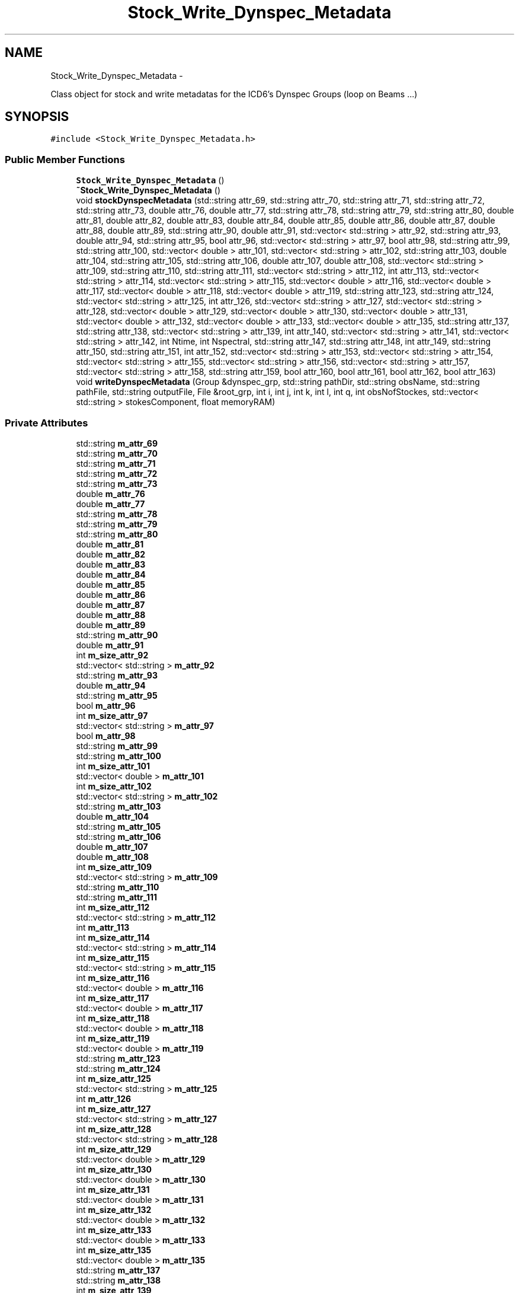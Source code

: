 .TH "Stock_Write_Dynspec_Metadata" 3 "Thu Jan 10 2013" "LOFAR-ICD3 Convertor without any  selection and rebinning" \" -*- nroff -*-
.ad l
.nh
.SH NAME
Stock_Write_Dynspec_Metadata \- 
.PP
Class object for stock and write metadatas for the ICD6's Dynspec Groups (loop on Beams \&.\&.\&.)  

.SH SYNOPSIS
.br
.PP
.PP
\fC#include <Stock_Write_Dynspec_Metadata\&.h>\fP
.SS "Public Member Functions"

.in +1c
.ti -1c
.RI "\fBStock_Write_Dynspec_Metadata\fP ()"
.br
.ti -1c
.RI "\fB~Stock_Write_Dynspec_Metadata\fP ()"
.br
.ti -1c
.RI "void \fBstockDynspecMetadata\fP (std::string attr_69, std::string attr_70, std::string attr_71, std::string attr_72, std::string attr_73, double attr_76, double attr_77, std::string attr_78, std::string attr_79, std::string attr_80, double attr_81, double attr_82, double attr_83, double attr_84, double attr_85, double attr_86, double attr_87, double attr_88, double attr_89, std::string attr_90, double attr_91, std::vector< std::string > attr_92, std::string attr_93, double attr_94, std::string attr_95, bool attr_96, std::vector< std::string > attr_97, bool attr_98, std::string attr_99, std::string attr_100, std::vector< double > attr_101, std::vector< std::string > attr_102, std::string attr_103, double attr_104, std::string attr_105, std::string attr_106, double attr_107, double attr_108, std::vector< std::string > attr_109, std::string attr_110, std::string attr_111, std::vector< std::string > attr_112, int attr_113, std::vector< std::string > attr_114, std::vector< std::string > attr_115, std::vector< double > attr_116, std::vector< double > attr_117, std::vector< double > attr_118, std::vector< double > attr_119, std::string attr_123, std::string attr_124, std::vector< std::string > attr_125, int attr_126, std::vector< std::string > attr_127, std::vector< std::string > attr_128, std::vector< double > attr_129, std::vector< double > attr_130, std::vector< double > attr_131, std::vector< double > attr_132, std::vector< double > attr_133, std::vector< double > attr_135, std::string attr_137, std::string attr_138, std::vector< std::string > attr_139, int attr_140, std::vector< std::string > attr_141, std::vector< std::string > attr_142, int Ntime, int Nspectral, std::string attr_147, std::string attr_148, int attr_149, std::string attr_150, std::string attr_151, int attr_152, std::vector< std::string > attr_153, std::vector< std::string > attr_154, std::vector< std::string > attr_155, std::vector< std::string > attr_156, std::vector< std::string > attr_157, std::vector< std::string > attr_158, std::string attr_159, bool attr_160, bool attr_161, bool attr_162, bool attr_163)"
.br
.ti -1c
.RI "void \fBwriteDynspecMetadata\fP (Group &dynspec_grp, std::string pathDir, std::string obsName, std::string pathFile, std::string outputFile, File &root_grp, int i, int j, int k, int l, int q, int obsNofStockes, std::vector< std::string > stokesComponent, float memoryRAM)"
.br
.in -1c
.SS "Private Attributes"

.in +1c
.ti -1c
.RI "std::string \fBm_attr_69\fP"
.br
.ti -1c
.RI "std::string \fBm_attr_70\fP"
.br
.ti -1c
.RI "std::string \fBm_attr_71\fP"
.br
.ti -1c
.RI "std::string \fBm_attr_72\fP"
.br
.ti -1c
.RI "std::string \fBm_attr_73\fP"
.br
.ti -1c
.RI "double \fBm_attr_76\fP"
.br
.ti -1c
.RI "double \fBm_attr_77\fP"
.br
.ti -1c
.RI "std::string \fBm_attr_78\fP"
.br
.ti -1c
.RI "std::string \fBm_attr_79\fP"
.br
.ti -1c
.RI "std::string \fBm_attr_80\fP"
.br
.ti -1c
.RI "double \fBm_attr_81\fP"
.br
.ti -1c
.RI "double \fBm_attr_82\fP"
.br
.ti -1c
.RI "double \fBm_attr_83\fP"
.br
.ti -1c
.RI "double \fBm_attr_84\fP"
.br
.ti -1c
.RI "double \fBm_attr_85\fP"
.br
.ti -1c
.RI "double \fBm_attr_86\fP"
.br
.ti -1c
.RI "double \fBm_attr_87\fP"
.br
.ti -1c
.RI "double \fBm_attr_88\fP"
.br
.ti -1c
.RI "double \fBm_attr_89\fP"
.br
.ti -1c
.RI "std::string \fBm_attr_90\fP"
.br
.ti -1c
.RI "double \fBm_attr_91\fP"
.br
.ti -1c
.RI "int \fBm_size_attr_92\fP"
.br
.ti -1c
.RI "std::vector< std::string > \fBm_attr_92\fP"
.br
.ti -1c
.RI "std::string \fBm_attr_93\fP"
.br
.ti -1c
.RI "double \fBm_attr_94\fP"
.br
.ti -1c
.RI "std::string \fBm_attr_95\fP"
.br
.ti -1c
.RI "bool \fBm_attr_96\fP"
.br
.ti -1c
.RI "int \fBm_size_attr_97\fP"
.br
.ti -1c
.RI "std::vector< std::string > \fBm_attr_97\fP"
.br
.ti -1c
.RI "bool \fBm_attr_98\fP"
.br
.ti -1c
.RI "std::string \fBm_attr_99\fP"
.br
.ti -1c
.RI "std::string \fBm_attr_100\fP"
.br
.ti -1c
.RI "int \fBm_size_attr_101\fP"
.br
.ti -1c
.RI "std::vector< double > \fBm_attr_101\fP"
.br
.ti -1c
.RI "int \fBm_size_attr_102\fP"
.br
.ti -1c
.RI "std::vector< std::string > \fBm_attr_102\fP"
.br
.ti -1c
.RI "std::string \fBm_attr_103\fP"
.br
.ti -1c
.RI "double \fBm_attr_104\fP"
.br
.ti -1c
.RI "std::string \fBm_attr_105\fP"
.br
.ti -1c
.RI "std::string \fBm_attr_106\fP"
.br
.ti -1c
.RI "double \fBm_attr_107\fP"
.br
.ti -1c
.RI "double \fBm_attr_108\fP"
.br
.ti -1c
.RI "int \fBm_size_attr_109\fP"
.br
.ti -1c
.RI "std::vector< std::string > \fBm_attr_109\fP"
.br
.ti -1c
.RI "std::string \fBm_attr_110\fP"
.br
.ti -1c
.RI "std::string \fBm_attr_111\fP"
.br
.ti -1c
.RI "int \fBm_size_attr_112\fP"
.br
.ti -1c
.RI "std::vector< std::string > \fBm_attr_112\fP"
.br
.ti -1c
.RI "int \fBm_attr_113\fP"
.br
.ti -1c
.RI "int \fBm_size_attr_114\fP"
.br
.ti -1c
.RI "std::vector< std::string > \fBm_attr_114\fP"
.br
.ti -1c
.RI "int \fBm_size_attr_115\fP"
.br
.ti -1c
.RI "std::vector< std::string > \fBm_attr_115\fP"
.br
.ti -1c
.RI "int \fBm_size_attr_116\fP"
.br
.ti -1c
.RI "std::vector< double > \fBm_attr_116\fP"
.br
.ti -1c
.RI "int \fBm_size_attr_117\fP"
.br
.ti -1c
.RI "std::vector< double > \fBm_attr_117\fP"
.br
.ti -1c
.RI "int \fBm_size_attr_118\fP"
.br
.ti -1c
.RI "std::vector< double > \fBm_attr_118\fP"
.br
.ti -1c
.RI "int \fBm_size_attr_119\fP"
.br
.ti -1c
.RI "std::vector< double > \fBm_attr_119\fP"
.br
.ti -1c
.RI "std::string \fBm_attr_123\fP"
.br
.ti -1c
.RI "std::string \fBm_attr_124\fP"
.br
.ti -1c
.RI "int \fBm_size_attr_125\fP"
.br
.ti -1c
.RI "std::vector< std::string > \fBm_attr_125\fP"
.br
.ti -1c
.RI "int \fBm_attr_126\fP"
.br
.ti -1c
.RI "int \fBm_size_attr_127\fP"
.br
.ti -1c
.RI "std::vector< std::string > \fBm_attr_127\fP"
.br
.ti -1c
.RI "int \fBm_size_attr_128\fP"
.br
.ti -1c
.RI "std::vector< std::string > \fBm_attr_128\fP"
.br
.ti -1c
.RI "int \fBm_size_attr_129\fP"
.br
.ti -1c
.RI "std::vector< double > \fBm_attr_129\fP"
.br
.ti -1c
.RI "int \fBm_size_attr_130\fP"
.br
.ti -1c
.RI "std::vector< double > \fBm_attr_130\fP"
.br
.ti -1c
.RI "int \fBm_size_attr_131\fP"
.br
.ti -1c
.RI "std::vector< double > \fBm_attr_131\fP"
.br
.ti -1c
.RI "int \fBm_size_attr_132\fP"
.br
.ti -1c
.RI "std::vector< double > \fBm_attr_132\fP"
.br
.ti -1c
.RI "int \fBm_size_attr_133\fP"
.br
.ti -1c
.RI "std::vector< double > \fBm_attr_133\fP"
.br
.ti -1c
.RI "int \fBm_size_attr_135\fP"
.br
.ti -1c
.RI "std::vector< double > \fBm_attr_135\fP"
.br
.ti -1c
.RI "std::string \fBm_attr_137\fP"
.br
.ti -1c
.RI "std::string \fBm_attr_138\fP"
.br
.ti -1c
.RI "int \fBm_size_attr_139\fP"
.br
.ti -1c
.RI "std::vector< std::string > \fBm_attr_139\fP"
.br
.ti -1c
.RI "int \fBm_attr_140\fP"
.br
.ti -1c
.RI "int \fBm_size_attr_141\fP"
.br
.ti -1c
.RI "std::vector< std::string > \fBm_attr_141\fP"
.br
.ti -1c
.RI "int \fBm_size_attr_142\fP"
.br
.ti -1c
.RI "std::vector< std::string > \fBm_attr_142\fP"
.br
.ti -1c
.RI "int \fBm_Ntime\fP"
.br
.ti -1c
.RI "int \fBm_Nspectral\fP"
.br
.ti -1c
.RI "std::string \fBm_attr_147\fP"
.br
.ti -1c
.RI "std::string \fBm_attr_148\fP"
.br
.ti -1c
.RI "int \fBm_attr_149\fP"
.br
.ti -1c
.RI "std::string \fBm_attr_150\fP"
.br
.ti -1c
.RI "std::string \fBm_attr_151\fP"
.br
.ti -1c
.RI "int \fBm_attr_152\fP"
.br
.ti -1c
.RI "int \fBm_size_attr_153\fP"
.br
.ti -1c
.RI "std::vector< std::string > \fBm_attr_153\fP"
.br
.ti -1c
.RI "int \fBm_size_attr_154\fP"
.br
.ti -1c
.RI "std::vector< std::string > \fBm_attr_154\fP"
.br
.ti -1c
.RI "int \fBm_size_attr_155\fP"
.br
.ti -1c
.RI "std::vector< std::string > \fBm_attr_155\fP"
.br
.ti -1c
.RI "int \fBm_size_attr_156\fP"
.br
.ti -1c
.RI "std::vector< std::string > \fBm_attr_156\fP"
.br
.ti -1c
.RI "int \fBm_size_attr_157\fP"
.br
.ti -1c
.RI "std::vector< std::string > \fBm_attr_157\fP"
.br
.ti -1c
.RI "int \fBm_size_attr_158\fP"
.br
.ti -1c
.RI "std::vector< std::string > \fBm_attr_158\fP"
.br
.ti -1c
.RI "std::string \fBm_attr_159\fP"
.br
.ti -1c
.RI "bool \fBm_attr_160\fP"
.br
.ti -1c
.RI "bool \fBm_attr_161\fP"
.br
.ti -1c
.RI "bool \fBm_attr_162\fP"
.br
.ti -1c
.RI "bool \fBm_attr_163\fP"
.br
.in -1c
.SH "Detailed Description"
.PP 
Class object for stock and write metadatas for the ICD6's Dynspec Groups (loop on Beams \&.\&.\&.) 


.br
 Usage: 
.br
 This class need as parameter all metadata for the ICD6 (or dynamic spectrum)'s Dynspec Groups\&. The function stockDynspecMetadata stocks dynspec metadata in private attributes, and the function writeDynspecMetadata write them in the corresponding dynamic spectrum Group of the hdf5 file in output 
.SH "Constructor & Destructor Documentation"
.PP 
.SS "\fBStock_Write_Dynspec_Metadata::Stock_Write_Dynspec_Metadata\fP ()"
.SS "\fBStock_Write_Dynspec_Metadata::~Stock_Write_Dynspec_Metadata\fP ()"
.SH "Member Function Documentation"
.PP 
.SS "void \fBStock_Write_Dynspec_Metadata::stockDynspecMetadata\fP (std::stringattr_69, std::stringattr_70, std::stringattr_71, std::stringattr_72, std::stringattr_73, doubleattr_76, doubleattr_77, std::stringattr_78, std::stringattr_79, std::stringattr_80, doubleattr_81, doubleattr_82, doubleattr_83, doubleattr_84, doubleattr_85, doubleattr_86, doubleattr_87, doubleattr_88, doubleattr_89, std::stringattr_90, doubleattr_91, std::vector< std::string >attr_92, std::stringattr_93, doubleattr_94, std::stringattr_95, boolattr_96, std::vector< std::string >attr_97, boolattr_98, std::stringattr_99, std::stringattr_100, std::vector< double >attr_101, std::vector< std::string >attr_102, std::stringattr_103, doubleattr_104, std::stringattr_105, std::stringattr_106, doubleattr_107, doubleattr_108, std::vector< std::string >attr_109, std::stringattr_110, std::stringattr_111, std::vector< std::string >attr_112, intattr_113, std::vector< std::string >attr_114, std::vector< std::string >attr_115, std::vector< double >attr_116, std::vector< double >attr_117, std::vector< double >attr_118, std::vector< double >attr_119, std::stringattr_123, std::stringattr_124, std::vector< std::string >attr_125, intattr_126, std::vector< std::string >attr_127, std::vector< std::string >attr_128, std::vector< double >attr_129, std::vector< double >attr_130, std::vector< double >attr_131, std::vector< double >attr_132, std::vector< double >attr_133, std::vector< double >attr_135, std::stringattr_137, std::stringattr_138, std::vector< std::string >attr_139, intattr_140, std::vector< std::string >attr_141, std::vector< std::string >attr_142, intNtime, intNspectral, std::stringattr_147, std::stringattr_148, intattr_149, std::stringattr_150, std::stringattr_151, intattr_152, std::vector< std::string >attr_153, std::vector< std::string >attr_154, std::vector< std::string >attr_155, std::vector< std::string >attr_156, std::vector< std::string >attr_157, std::vector< std::string >attr_158, std::stringattr_159, boolattr_160, boolattr_161, boolattr_162, boolattr_163)"
.br
 Usage: 
.br
 void \fBStock_Write_Dynspec_Metadata::stockDynspecMetadata\fP(string attr_69,string attr_70,string attr_71,string attr_72,string attr_73,double attr_76,double attr_77,string attr_78,string attr_79, string attr_80,double attr_81,double attr_82,double attr_83,double attr_84,double attr_85,double attr_86,double attr_87,double attr_88,double attr_89, string attr_90,double attr_91,vector<string> attr_92,string attr_93,double attr_94,string attr_95,bool attr_96,vector<string> attr_97,bool attr_98,string attr_99, string attr_100,vector<double> attr_101,vector<string> attr_102,string attr_103,double attr_104,string attr_105,string attr_106,double attr_107,double attr_108,vector<string> attr_109, string attr_110,string attr_111,vector<string> attr_112,int attr_113,vector<string> attr_114,vector<string> attr_115,vector<double> attr_116,vector<double> attr_117,vector<double> attr_118, vector<double> attr_119,string attr_123,string attr_124,vector<string> attr_125,int attr_126,vector<string> attr_127, vector<string> attr_128,vector<double> attr_129,vector<double> attr_130,vector<double> attr_131,vector<double> attr_132,vector<double> attr_133,vector<double> attr_135, string attr_137,string attr_138,vector<string> attr_139,int attr_140,vector<string> attr_141,vector<string> attr_142,int Ntime,int Nspectral,string attr_147,string attr_148,int attr_149,string attr_150, string attr_151,int attr_152,vector<string> attr_153,vector<string> attr_154,vector<string> attr_155,vector<string> attr_156,vector<string> attr_157,vector<string> attr_158,string attr_159,bool attr_160,bool attr_161,bool attr_162,bool attr_163, string attr_164,string attr_165,string attr_166,string attr_167,string attr_168)
.PP
\fBParameters:\fP
.RS 4
\fIattr_69\fP GROUPE_TYPE_DYN 
.br
\fIattr_70\fP DYNSPEC_START_MJD 
.br
\fIattr_71\fP DYNSPEC_STOP_MJD 
.br
\fIattr_72\fP DYNSPEC_START_UTC 
.br
\fIattr_73\fP DYNSPEC_STOP_UTC 
.br
\fIattr_76\fP DYNSPEC_BANDWIDTH 
.br
\fIattr_77\fP BEAM_DIAMETER 
.br
\fIattr_78\fP TRACKING 
.br
\fIattr_79\fP TARGET_DYN 
.br
\fIattr_80\fP ONOFF 
.br
\fIattr_81\fP POINT_RA 
.br
\fIattr_82\fP POINT_DEC 
.br
\fIattr_83\fP POSITION_OFFSET_RA 
.br
\fIattr_84\fP POSITION_OFFSET_DEC 
.br
\fIattr_85\fP BEAM_DIAMETER_RA 
.br
\fIattr_86\fP BEAM_DIAMETER_DEC 
.br
\fIattr_87\fP BEAM_FREQUENCY_MAX 
.br
\fIattr_88\fP BEAM_FREQUENCY_MIN 
.br
\fIattr_89\fP BEAM_FREQUENCY_CENTER 
.br
\fIattr_90\fP BEAM_FREQUENCY_UNIT 
.br
\fIattr_91\fP BEAM_NOF_STATIONS 
.br
\fIattr_92\fP BEAM_STATIONS_LIST 
.br
\fIattr_93\fP DEDISPERSION 
.br
\fIattr_94\fP DISPERSION_MEASURE 
.br
\fIattr_95\fP DISPERSION_MEASURE_UNIT 
.br
\fIattr_96\fP BARYCENTER 
.br
\fIattr_97\fP STOCKES_COMPONENT 
.br
\fIattr_98\fP COMPLEX_VOLTAGE 
.br
\fIattr_99\fP SIGNAL_SUM 
.br
\fIattr_100\fP GROUPE_TYPE_COORD 
.br
\fIattr_101\fP REF_LOCATION_VALUE 
.br
\fIattr_102\fP REF_LOCATION_UNIT 
.br
\fIattr_103\fP REF_LOCATION_FRAME 
.br
\fIattr_104\fP REF_TIME_VALUE 
.br
\fIattr_105\fP REF_TIME_UNIT 
.br
\fIattr_106\fP REF_TIME_FRAME 
.br
\fIattr_107\fP NOF_COORDINATES 
.br
\fIattr_108\fP NOF_AXIS 
.br
\fIattr_109\fP COORDINATE_TYPES 
.br
\fIattr_110\fP GROUPE_TYPE_TIME 
.br
\fIattr_111\fP COORDINATE_TYPE_TIME 
.br
\fIattr_112\fP STORAGE_TYPE_TIME 
.br
\fIattr_113\fP NOF_AXES_TIME 
.br
\fIattr_114\fP AXIS_NAMES_TIME 
.br
\fIattr_115\fP AXIS_UNIT_TIME 
.br
\fIattr_116\fP REFERENCE_VALUE_TIME 
.br
\fIattr_117\fP REFERENCE_PIXEL_TIME 
.br
\fIattr_118\fP INCREMENT_TIME 
.br
\fIattr_119\fP PC_TIME 
.br
\fIattr_123\fP GROUPE_TYPE_SPECTRAL 
.br
\fIattr_124\fP COORDINATE_TYPE_SPECTRAL 
.br
\fIattr_125\fP STORAGE_TYPE_SPECTRAL 
.br
\fIattr_126\fP NOF_AXES_SPECTRAL 
.br
\fIattr_127\fP AXIS_NAMES_SPECTRAL 
.br
\fIattr_128\fP AXIS_UNIT_SPECTRAL 
.br
\fIattr_129\fP REFERENCE_VALUE_SPECTRAL 
.br
\fIattr_130\fP REFERENCE_PIXEL_SPECTRAL 
.br
\fIattr_131\fP INCREMENT_SPECTRAL 
.br
\fIattr_132\fP PC_SPECTRAL 
.br
\fIattr_133\fP AXIS_VALUE_WORLD_SPECTRAL 
.br
\fIattr_135\fP AXIS_VALUE_PIXEL_SPECTRAL 
.br
\fIattr_137\fP GROUPE_TYPE_POL 
.br
\fIattr_138\fP COORDINATE_TYPE_POL 
.br
\fIattr_139\fP STORAGE_TYPE_POL 
.br
\fIattr_140\fP NOF_AXES_POL 
.br
\fIattr_141\fP AXIS_NAMES_POL 
.br
\fIattr_142\fP AXIS_UNIT_POL 
.br
\fINtime\fP Ntime 
.br
\fINspectral\fP Nspectral 
.br
\fIattr_147\fP GROUPE_TYPE_EVENT 
.br
\fIattr_148\fP DATASET_EVENT 
.br
\fIattr_149\fP N_AXIS_EVENT 
.br
\fIattr_150\fP N_AXIS_1_EVENT 
.br
\fIattr_151\fP N_AXIS_2_EVENT 
.br
\fIattr_152\fP N_EVENT 
.br
\fIattr_153\fP FIELD_1 
.br
\fIattr_154\fP FIELD_2 
.br
\fIattr_155\fP FIELD_3 
.br
\fIattr_156\fP FIELD_4 
.br
\fIattr_157\fP FIELD_5 
.br
\fIattr_158\fP FIELD_6 
.br
\fIattr_159\fP GROUPE_TYPE_PROCESS 
.br
\fIattr_160\fP OBSERVATION_PARSET 
.br
\fIattr_161\fP OBSERVATION_LOG 
.br
\fIattr_162\fP DYNSPEC_PARSET 
.br
\fIattr_163\fP DYNSPEC_LOG 
.br
\fIattr_164\fP PREPROCCESSINGINFO1 
.br
\fIattr_165\fP PREPROCCESSINGINFO2 
.br
\fIattr_166\fP PREPROCCESSINGINFO3 
.br
\fIattr_167\fP PREPROCCESSINGINFO4 
.br
\fIattr_168\fP PREPROCCESSINGINFO5 
.RE
.PP

.SS "void \fBStock_Write_Dynspec_Metadata::writeDynspecMetadata\fP (Group &dynspec_grp, std::stringpathDir, std::stringobsName, std::stringpathFile, std::stringoutputFile, File &root_grp, inti, intj, intk, intl, intq, intobsNofStockes, std::vector< std::string >stokesComponent, floatmemoryRAM)"
.br
 Usage: 
.br
 void Stock_Write_Dynspec_Metadata::writeDynspecMetadata(Group &dynspec_grp,string pathDir,string obsName,string pathFile,string outputFile,File &root_grp,int i,int j,int k,int l,int q,int obsNofStockes,vector<string> stokesComponent,float memoryRAM)
.PP
\fBParameters:\fP
.RS 4
\fI&dynspec_grp\fP Group Object (Dynspec Group generated for write metadata) 
.br
\fIpathDir\fP Path for ICD3 observation directory 
.br
\fIobsName\fP Obsevartion ID 
.br
\fIpathFile\fP Complete Path for ICD3 observation 
.br
\fIoutputFile\fP Output file (Dynamic spectrum file) 
.br
\fI&root_grp\fP File Object(Root Group for link Dynspec Group with the Root group in the same output file) 
.br
\fIi\fP loop index (on SAP) 
.br
\fIj\fP loop index (on BEAM) 
.br
\fIk\fP iterator 
.br
\fIl\fP iterator 
.br
\fIq\fP loop index (on Pxxx if nomenclature Pxxx is used) 
.br
\fIobsNofStockes\fP number of Stokes 
.br
\fIstokesComponent\fP vector of Stokes 
.br
\fImemoryRAM\fP RAM memory consumption (choose by user) 
.RE
.PP

.SH "Member Data Documentation"
.PP 
.SS "std::string \fBStock_Write_Dynspec_Metadata::m_attr_100\fP\fC [private]\fP"
.SS "std::vector<double> \fBStock_Write_Dynspec_Metadata::m_attr_101\fP\fC [private]\fP"
.SS "std::vector<std::string> \fBStock_Write_Dynspec_Metadata::m_attr_102\fP\fC [private]\fP"
.SS "std::string \fBStock_Write_Dynspec_Metadata::m_attr_103\fP\fC [private]\fP"
.SS "double \fBStock_Write_Dynspec_Metadata::m_attr_104\fP\fC [private]\fP"
.SS "std::string \fBStock_Write_Dynspec_Metadata::m_attr_105\fP\fC [private]\fP"
.SS "std::string \fBStock_Write_Dynspec_Metadata::m_attr_106\fP\fC [private]\fP"
.SS "double \fBStock_Write_Dynspec_Metadata::m_attr_107\fP\fC [private]\fP"
.SS "double \fBStock_Write_Dynspec_Metadata::m_attr_108\fP\fC [private]\fP"
.SS "std::vector<std::string> \fBStock_Write_Dynspec_Metadata::m_attr_109\fP\fC [private]\fP"
.SS "std::string \fBStock_Write_Dynspec_Metadata::m_attr_110\fP\fC [private]\fP"
.SS "std::string \fBStock_Write_Dynspec_Metadata::m_attr_111\fP\fC [private]\fP"
.SS "std::vector<std::string> \fBStock_Write_Dynspec_Metadata::m_attr_112\fP\fC [private]\fP"
.SS "int \fBStock_Write_Dynspec_Metadata::m_attr_113\fP\fC [private]\fP"
.SS "std::vector<std::string> \fBStock_Write_Dynspec_Metadata::m_attr_114\fP\fC [private]\fP"
.SS "std::vector<std::string> \fBStock_Write_Dynspec_Metadata::m_attr_115\fP\fC [private]\fP"
.SS "std::vector<double> \fBStock_Write_Dynspec_Metadata::m_attr_116\fP\fC [private]\fP"
.SS "std::vector<double> \fBStock_Write_Dynspec_Metadata::m_attr_117\fP\fC [private]\fP"
.SS "std::vector<double> \fBStock_Write_Dynspec_Metadata::m_attr_118\fP\fC [private]\fP"
.SS "std::vector<double> \fBStock_Write_Dynspec_Metadata::m_attr_119\fP\fC [private]\fP"
.SS "std::string \fBStock_Write_Dynspec_Metadata::m_attr_123\fP\fC [private]\fP"
.SS "std::string \fBStock_Write_Dynspec_Metadata::m_attr_124\fP\fC [private]\fP"
.SS "std::vector<std::string> \fBStock_Write_Dynspec_Metadata::m_attr_125\fP\fC [private]\fP"
.SS "int \fBStock_Write_Dynspec_Metadata::m_attr_126\fP\fC [private]\fP"
.SS "std::vector<std::string> \fBStock_Write_Dynspec_Metadata::m_attr_127\fP\fC [private]\fP"
.SS "std::vector<std::string> \fBStock_Write_Dynspec_Metadata::m_attr_128\fP\fC [private]\fP"
.SS "std::vector<double> \fBStock_Write_Dynspec_Metadata::m_attr_129\fP\fC [private]\fP"
.SS "std::vector<double> \fBStock_Write_Dynspec_Metadata::m_attr_130\fP\fC [private]\fP"
.SS "std::vector<double> \fBStock_Write_Dynspec_Metadata::m_attr_131\fP\fC [private]\fP"
.SS "std::vector<double> \fBStock_Write_Dynspec_Metadata::m_attr_132\fP\fC [private]\fP"
.SS "std::vector<double> \fBStock_Write_Dynspec_Metadata::m_attr_133\fP\fC [private]\fP"
.SS "std::vector<double> \fBStock_Write_Dynspec_Metadata::m_attr_135\fP\fC [private]\fP"
.SS "std::string \fBStock_Write_Dynspec_Metadata::m_attr_137\fP\fC [private]\fP"
.SS "std::string \fBStock_Write_Dynspec_Metadata::m_attr_138\fP\fC [private]\fP"
.SS "std::vector<std::string> \fBStock_Write_Dynspec_Metadata::m_attr_139\fP\fC [private]\fP"
.SS "int \fBStock_Write_Dynspec_Metadata::m_attr_140\fP\fC [private]\fP"
.SS "std::vector<std::string> \fBStock_Write_Dynspec_Metadata::m_attr_141\fP\fC [private]\fP"
.SS "std::vector<std::string> \fBStock_Write_Dynspec_Metadata::m_attr_142\fP\fC [private]\fP"
.SS "std::string \fBStock_Write_Dynspec_Metadata::m_attr_147\fP\fC [private]\fP"
.SS "std::string \fBStock_Write_Dynspec_Metadata::m_attr_148\fP\fC [private]\fP"
.SS "int \fBStock_Write_Dynspec_Metadata::m_attr_149\fP\fC [private]\fP"
.SS "std::string \fBStock_Write_Dynspec_Metadata::m_attr_150\fP\fC [private]\fP"
.SS "std::string \fBStock_Write_Dynspec_Metadata::m_attr_151\fP\fC [private]\fP"
.SS "int \fBStock_Write_Dynspec_Metadata::m_attr_152\fP\fC [private]\fP"
.SS "std::vector<std::string> \fBStock_Write_Dynspec_Metadata::m_attr_153\fP\fC [private]\fP"
.SS "std::vector<std::string> \fBStock_Write_Dynspec_Metadata::m_attr_154\fP\fC [private]\fP"
.SS "std::vector<std::string> \fBStock_Write_Dynspec_Metadata::m_attr_155\fP\fC [private]\fP"
.SS "std::vector<std::string> \fBStock_Write_Dynspec_Metadata::m_attr_156\fP\fC [private]\fP"
.SS "std::vector<std::string> \fBStock_Write_Dynspec_Metadata::m_attr_157\fP\fC [private]\fP"
.SS "std::vector<std::string> \fBStock_Write_Dynspec_Metadata::m_attr_158\fP\fC [private]\fP"
.SS "std::string \fBStock_Write_Dynspec_Metadata::m_attr_159\fP\fC [private]\fP"
.SS "bool \fBStock_Write_Dynspec_Metadata::m_attr_160\fP\fC [private]\fP"
.SS "bool \fBStock_Write_Dynspec_Metadata::m_attr_161\fP\fC [private]\fP"
.SS "bool \fBStock_Write_Dynspec_Metadata::m_attr_162\fP\fC [private]\fP"
.SS "bool \fBStock_Write_Dynspec_Metadata::m_attr_163\fP\fC [private]\fP"
.SS "std::string \fBStock_Write_Dynspec_Metadata::m_attr_69\fP\fC [private]\fP"
.SS "std::string \fBStock_Write_Dynspec_Metadata::m_attr_70\fP\fC [private]\fP"
.SS "std::string \fBStock_Write_Dynspec_Metadata::m_attr_71\fP\fC [private]\fP"
.SS "std::string \fBStock_Write_Dynspec_Metadata::m_attr_72\fP\fC [private]\fP"
.SS "std::string \fBStock_Write_Dynspec_Metadata::m_attr_73\fP\fC [private]\fP"
.SS "double \fBStock_Write_Dynspec_Metadata::m_attr_76\fP\fC [private]\fP"
.SS "double \fBStock_Write_Dynspec_Metadata::m_attr_77\fP\fC [private]\fP"
.SS "std::string \fBStock_Write_Dynspec_Metadata::m_attr_78\fP\fC [private]\fP"
.SS "std::string \fBStock_Write_Dynspec_Metadata::m_attr_79\fP\fC [private]\fP"
.SS "std::string \fBStock_Write_Dynspec_Metadata::m_attr_80\fP\fC [private]\fP"
.SS "double \fBStock_Write_Dynspec_Metadata::m_attr_81\fP\fC [private]\fP"
.SS "double \fBStock_Write_Dynspec_Metadata::m_attr_82\fP\fC [private]\fP"
.SS "double \fBStock_Write_Dynspec_Metadata::m_attr_83\fP\fC [private]\fP"
.SS "double \fBStock_Write_Dynspec_Metadata::m_attr_84\fP\fC [private]\fP"
.SS "double \fBStock_Write_Dynspec_Metadata::m_attr_85\fP\fC [private]\fP"
.SS "double \fBStock_Write_Dynspec_Metadata::m_attr_86\fP\fC [private]\fP"
.SS "double \fBStock_Write_Dynspec_Metadata::m_attr_87\fP\fC [private]\fP"
.SS "double \fBStock_Write_Dynspec_Metadata::m_attr_88\fP\fC [private]\fP"
.SS "double \fBStock_Write_Dynspec_Metadata::m_attr_89\fP\fC [private]\fP"
.SS "std::string \fBStock_Write_Dynspec_Metadata::m_attr_90\fP\fC [private]\fP"
.SS "double \fBStock_Write_Dynspec_Metadata::m_attr_91\fP\fC [private]\fP"
.SS "std::vector<std::string> \fBStock_Write_Dynspec_Metadata::m_attr_92\fP\fC [private]\fP"
.SS "std::string \fBStock_Write_Dynspec_Metadata::m_attr_93\fP\fC [private]\fP"
.SS "double \fBStock_Write_Dynspec_Metadata::m_attr_94\fP\fC [private]\fP"
.SS "std::string \fBStock_Write_Dynspec_Metadata::m_attr_95\fP\fC [private]\fP"
.SS "bool \fBStock_Write_Dynspec_Metadata::m_attr_96\fP\fC [private]\fP"
.SS "std::vector<std::string> \fBStock_Write_Dynspec_Metadata::m_attr_97\fP\fC [private]\fP"
.SS "bool \fBStock_Write_Dynspec_Metadata::m_attr_98\fP\fC [private]\fP"
.SS "std::string \fBStock_Write_Dynspec_Metadata::m_attr_99\fP\fC [private]\fP"
.SS "int \fBStock_Write_Dynspec_Metadata::m_Nspectral\fP\fC [private]\fP"
.SS "int \fBStock_Write_Dynspec_Metadata::m_Ntime\fP\fC [private]\fP"
.SS "int \fBStock_Write_Dynspec_Metadata::m_size_attr_101\fP\fC [private]\fP"
.SS "int \fBStock_Write_Dynspec_Metadata::m_size_attr_102\fP\fC [private]\fP"
.SS "int \fBStock_Write_Dynspec_Metadata::m_size_attr_109\fP\fC [private]\fP"
.SS "int \fBStock_Write_Dynspec_Metadata::m_size_attr_112\fP\fC [private]\fP"
.SS "int \fBStock_Write_Dynspec_Metadata::m_size_attr_114\fP\fC [private]\fP"
.SS "int \fBStock_Write_Dynspec_Metadata::m_size_attr_115\fP\fC [private]\fP"
.SS "int \fBStock_Write_Dynspec_Metadata::m_size_attr_116\fP\fC [private]\fP"
.SS "int \fBStock_Write_Dynspec_Metadata::m_size_attr_117\fP\fC [private]\fP"
.SS "int \fBStock_Write_Dynspec_Metadata::m_size_attr_118\fP\fC [private]\fP"
.SS "int \fBStock_Write_Dynspec_Metadata::m_size_attr_119\fP\fC [private]\fP"
.SS "int \fBStock_Write_Dynspec_Metadata::m_size_attr_125\fP\fC [private]\fP"
.SS "int \fBStock_Write_Dynspec_Metadata::m_size_attr_127\fP\fC [private]\fP"
.SS "int \fBStock_Write_Dynspec_Metadata::m_size_attr_128\fP\fC [private]\fP"
.SS "int \fBStock_Write_Dynspec_Metadata::m_size_attr_129\fP\fC [private]\fP"
.SS "int \fBStock_Write_Dynspec_Metadata::m_size_attr_130\fP\fC [private]\fP"
.SS "int \fBStock_Write_Dynspec_Metadata::m_size_attr_131\fP\fC [private]\fP"
.SS "int \fBStock_Write_Dynspec_Metadata::m_size_attr_132\fP\fC [private]\fP"
.SS "int \fBStock_Write_Dynspec_Metadata::m_size_attr_133\fP\fC [private]\fP"
.SS "int \fBStock_Write_Dynspec_Metadata::m_size_attr_135\fP\fC [private]\fP"
.SS "int \fBStock_Write_Dynspec_Metadata::m_size_attr_139\fP\fC [private]\fP"
.SS "int \fBStock_Write_Dynspec_Metadata::m_size_attr_141\fP\fC [private]\fP"
.SS "int \fBStock_Write_Dynspec_Metadata::m_size_attr_142\fP\fC [private]\fP"
.SS "int \fBStock_Write_Dynspec_Metadata::m_size_attr_153\fP\fC [private]\fP"
.SS "int \fBStock_Write_Dynspec_Metadata::m_size_attr_154\fP\fC [private]\fP"
.SS "int \fBStock_Write_Dynspec_Metadata::m_size_attr_155\fP\fC [private]\fP"
.SS "int \fBStock_Write_Dynspec_Metadata::m_size_attr_156\fP\fC [private]\fP"
.SS "int \fBStock_Write_Dynspec_Metadata::m_size_attr_157\fP\fC [private]\fP"
.SS "int \fBStock_Write_Dynspec_Metadata::m_size_attr_158\fP\fC [private]\fP"
.SS "int \fBStock_Write_Dynspec_Metadata::m_size_attr_92\fP\fC [private]\fP"
.SS "int \fBStock_Write_Dynspec_Metadata::m_size_attr_97\fP\fC [private]\fP"

.SH "Author"
.PP 
Generated automatically by Doxygen for LOFAR-ICD3 Convertor without any selection and rebinning from the source code\&.
